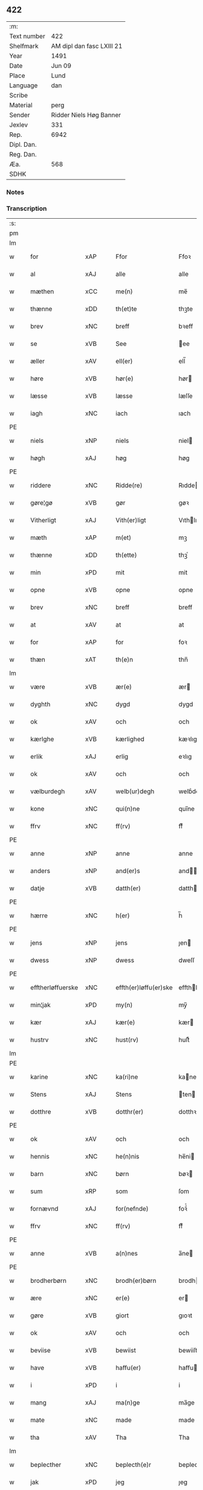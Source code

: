 ** 422
| :m:         |                           |
| Text number | 422                       |
| Shelfmark   | AM dipl dan fasc LXIII 21 |
| Year        | 1491                      |
| Date        | Jun 09                    |
| Place       | Lund                      |
| Language    | dan                       |
| Scribe      |                           |
| Material    | perg                      |
| Sender      | Ridder Niels Høg Banner   |
| Jexlev      | 331                       |
| Rep.        | 6942                      |
| Dipl. Dan.  |                           |
| Reg. Dan.   |                           |
| Æa.         | 568                       |
| SDHK        |                           |

*** Notes


*** Transcription
| :s: |   |                   |                |   |   |                       |                 |   |   |   |   |     |   |   |   |        |
| pm  |   |                   |                |   |   |                       |                 |   |   |   |   |     |   |   |   |        |
| lm  |   |                   |                |   |   |                       |                 |   |   |   |   |     |   |   |   |        |
| w   |   | for               | xAP            |   |   | Ffor                  | Ffoꝛ            |   |   |   |   | dan |   |   |   | 422-01 |
| w   |   | al                | xAJ            |   |   | alle                  | alle            |   |   |   |   | dan |   |   |   | 422-01 |
| w   |   | mæthen            | xCC            |   |   | me(n)                 | me̅              |   |   |   |   | dan |   |   |   | 422-01 |
| w   |   | thænne            | xDD            |   |   | th(et)te              | thꝫte           |   |   |   |   | dan |   |   |   | 422-01 |
| w   |   | brev              | xNC            |   |   | breff                 | bꝛeff           |   |   |   |   | dan |   |   |   | 422-01 |
| w   |   | se                | xVB            |   |   | See                   | ee             |   |   |   |   | dan |   |   |   | 422-01 |
| w   |   | æller             | xAV            |   |   | ell(er)               | ell̅             |   |   |   |   | dan |   |   |   | 422-01 |
| w   |   | høre              | xVB            |   |   | hør(e)                | hør            |   |   |   |   | dan |   |   |   | 422-01 |
| w   |   | læsse             | xVB            |   |   | læsse                 | læſſe           |   |   |   |   | dan |   |   |   | 422-01 |
| w   |   | iagh              | xNC            |   |   | iach                  | ıach            |   |   |   |   | dan |   |   |   | 422-01 |
| PE  |   |                   |                |   |   |                       |                 |   |   |   |   |     |   |   |   |        |
| w   |   | niels             | xNP            |   |   | niels                 | niel           |   |   |   |   | dan |   |   |   | 422-01 |
| w   |   | høgh              | xAJ            |   |   | høg                   | høg             |   |   |   |   | dan |   |   |   | 422-01 |
| PE  |   |                   |                |   |   |                       |                 |   |   |   |   |     |   |   |   |        |
| w   |   | riddere           | xNC            |   |   | Ridde(re)             | Rıdde          |   |   |   |   | dan |   |   |   | 422-01 |
| w   |   | gøre¦gø           | xVB            |   |   | gør                   | gøꝛ             |   |   |   |   | dan |   |   |   | 422-01 |
| w   |   | Vitherligt        | xAJ            |   |   | Vith(er)ligt          | Vıthlıgt       |   |   |   |   | dan |   |   |   | 422-01 |
| w   |   | mæth              | xAP            |   |   | m(et)                 | mꝫ              |   |   |   |   | dan |   |   |   | 422-01 |
| w   |   | thænne            | xDD            |   |   | th(ette)              | thꝫͤ             |   |   |   |   | dan |   |   |   | 422-01 |
| w   |   | min               | xPD            |   |   | mit                   | mit             |   |   |   |   | dan |   |   |   | 422-01 |
| w   |   | opne              | xVB            |   |   | opne                  | opne            |   |   |   |   | dan |   |   |   | 422-01 |
| w   |   | brev              | xNC            |   |   | breff                 | breff           |   |   |   |   | dan |   |   |   | 422-01 |
| w   |   | at                | xAV            |   |   | at                    | at              |   |   |   |   | dan |   |   |   | 422-01 |
| w   |   | for               | xAP            |   |   | for                   | foꝛ             |   |   |   |   | dan |   |   |   | 422-01 |
| w   |   | thæn              | xAT            |   |   | th(e)n                | thn̅             |   |   |   |   | dan |   |   |   | 422-01 |
| lm  |   |                   |                |   |   |                       |                 |   |   |   |   |     |   |   |   |        |
| w   |   | være              | xVB            |   |   | ær(e)                 | ær             |   |   |   |   | dan |   |   |   | 422-02 |
| w   |   | dyghth            | xNC            |   |   | dygd                  | dygd            |   |   |   |   | dan |   |   |   | 422-02 |
| w   |   | ok                | xAV            |   |   | och                   | och             |   |   |   |   | dan |   |   |   | 422-02 |
| w   |   | kærlghe           | xVB            |   |   | kærlighed             | kæꝛlıghed       |   |   |   |   | dan |   |   |   | 422-02 |
| w   |   | erlik             | xAJ            |   |   | erlig                 | eꝛlıg           |   |   |   |   | dan |   |   |   | 422-02 |
| w   |   | ok                | xAV            |   |   | och                   | och             |   |   |   |   | dan |   |   |   | 422-02 |
| w   |   | vælburdegh        | xAV            |   |   | welb(ur)degh          | welbᷣdegh        |   |   |   |   | dan |   |   |   | 422-02 |
| w   |   | kone              | xNC            |   |   | qui(n)ne              | quı̅ne           |   |   |   |   | dan |   |   |   | 422-02 |
| w   |   | ffrv              | xNC            |   |   | ff(rv)                | ffͮ              |   |   |   |   | dan |   |   |   | 422-02 |
| PE  |   |                   |                |   |   |                       |                 |   |   |   |   |     |   |   |   |        |
| w   |   | anne              | xNP            |   |   | anne                  | anne            |   |   |   |   | dan |   |   |   | 422-02 |
| w   |   | anders            | xNP            |   |   | and(er)s              | and           |   |   |   |   | dan |   |   |   | 422-02 |
| w   |   | datje             | xVB            |   |   | datth(er)             | datth          |   |   |   |   | dan |   |   |   | 422-02 |
| PE  |   |                   |                |   |   |                       |                 |   |   |   |   |     |   |   |   |        |
| w   |   | hærre             | xNC            |   |   | h(er)                 | h̅               |   |   |   |   | dan |   |   |   | 422-02 |
| PE  |   |                   |                |   |   |                       |                 |   |   |   |   |     |   |   |   |        |
| w   |   | jens              | xNP            |   |   | jens                  | ȷen            |   |   |   |   | dan |   |   |   | 422-02 |
| w   |   | dwess             | xNP            |   |   | dwess                 | dweſſ           |   |   |   |   | dan |   |   |   | 422-02 |
| PE  |   |                   |                |   |   |                       |                 |   |   |   |   |     |   |   |   |        |
| w   |   | efftherløffuerske | xNC            |   |   | effth(er)løffu(er)ske | effthløffuſke |   |   |   |   | dan |   |   |   | 422-02 |
| w   |   | min¦jak           | xPD            |   |   | my(n)                 | my̅              |   |   |   |   | dan |   |   |   | 422-02 |
| w   |   | kær               | xAJ            |   |   | kær(e)                | kær            |   |   |   |   | dan |   |   |   | 422-02 |
| w   |   | hustrv            | xNC            |   |   | hust(rv)              | huſtͮ            |   |   |   |   | dan |   |   |   | 422-02 |
| lm  |   |                   |                |   |   |                       |                 |   |   |   |   |     |   |   |   |        |
| PE  |   |                   |                |   |   |                       |                 |   |   |   |   |     |   |   |   |        |
| w   |   | karine            | xNC            |   |   | ka(ri)ne              | kane           |   |   |   |   | dan |   |   |   | 422-03 |
| w   |   | Stens             | xAJ            |   |   | Stens                 | ten           |   |   |   |   | dan |   |   |   | 422-03 |
| w   |   | dotthre           | xVB            |   |   | dotthr(er)            | dotthꝛ         |   |   |   |   | dan |   |   |   | 422-03 |
| PE  |   |                   |                |   |   |                       |                 |   |   |   |   |     |   |   |   |        |
| w   |   | ok                | xAV            |   |   | och                   | och             |   |   |   |   | dan |   |   |   | 422-03 |
| w   |   | hennis            | xNC            |   |   | he(n)nis              | he̅ni           |   |   |   |   | dan |   |   |   | 422-03 |
| w   |   | barn              | xNC            |   |   | børn                  | bøꝛ            |   |   |   |   | dan |   |   |   | 422-03 |
| w   |   | sum               | xRP            |   |   | som                   | ſom             |   |   |   |   | dan |   |   |   | 422-03 |
| w   |   | fornævnd          | xAJ            |   |   | for(nefnde)           | foꝛͩͤ             |   |   |   |   | dan |   |   |   | 422-03 |
| w   |   | ffrv              | xNC            |   |   | ff(rv)                | ffͮ              |   |   |   |   | dan |   |   |   | 422-03 |
| PE  |   |                   |                |   |   |                       |                 |   |   |   |   |     |   |   |   |        |
| w   |   | anne              | xVB            |   |   | a(n)nes               | a̅ne            |   |   |   |   | dan |   |   |   | 422-03 |
| PE  |   |                   |                |   |   |                       |                 |   |   |   |   |     |   |   |   |        |
| w   |   | brodherbørn       | xNC            |   |   | brodh(er)børn         | brodhbøꝛ      |   |   |   |   | dan |   |   |   | 422-03 |
| w   |   | ære               | xNC            |   |   | er(e)                 | er             |   |   |   |   | dan |   |   |   | 422-03 |
| w   |   | gøre              | xVB            |   |   | giort                 | gıoꝛt           |   |   |   |   | dan |   |   |   | 422-03 |
| w   |   | ok                | xAV            |   |   | och                   | och             |   |   |   |   | dan |   |   |   | 422-03 |
| w   |   | beviise           | xVB            |   |   | bewiist               | bewiiſt         |   |   |   |   | dan |   |   |   | 422-03 |
| w   |   | have              | xVB            |   |   | haffu(er)             | haffu          |   |   |   |   | dan |   |   |   | 422-03 |
| w   |   | i                 | xPD            |   |   | i                     | i               |   |   |   |   | dan |   |   |   | 422-03 |
| w   |   | mang              | xAJ            |   |   | ma(n)ge               | ma̅ge            |   |   |   |   | dan |   |   |   | 422-03 |
| w   |   | mate              | xNC            |   |   | made                  | made            |   |   |   |   | dan |   |   |   | 422-03 |
| w   |   | tha               | xAV            |   |   | Tha                   | Tha             |   |   |   |   | dan |   |   |   | 422-03 |
| lm  |   |                   |                |   |   |                       |                 |   |   |   |   |     |   |   |   |        |
| w   |   | beplecther        | xNC            |   |   | beplecth(e)r          | beplecthꝛ      |   |   |   |   | dan |   |   |   | 422-04 |
| w   |   | jak               | xPD            |   |   | jeg                   | ȷeg             |   |   |   |   | dan |   |   |   | 422-04 |
| w   |   | jak               | xPD            |   |   | meg                   | meg             |   |   |   |   | dan |   |   |   | 422-04 |
| w   |   | ok                | xAV            |   |   | och                   | och             |   |   |   |   | dan |   |   |   | 422-04 |
| w   |   | min¦jak           | xPD            |   |   | my(n)                 | my̅              |   |   |   |   | dan |   |   |   | 422-04 |
| w   |   | hustrv            | xNC            |   |   | hust(rv)              | huſtͮ            |   |   |   |   | dan |   |   |   | 422-04 |
| w   |   | sik               | xPD            |   |   | seg                   | ſeg             |   |   |   |   | dan |   |   |   | 422-04 |
| w   |   | beplecther        | xAJ            |   |   | beplecth(er)          | beplecth       |   |   |   |   | dan |   |   |   | 422-04 |
| w   |   | upa               | xAV            |   |   | paa                   | paa             |   |   |   |   | dan |   |   |   | 422-04 |
| w   |   | sinne             | xNC            |   |   | sine                  | ſine            |   |   |   |   | dan |   |   |   | 422-04 |
| w   |   | ok                | xAV            |   |   | och                   | och             |   |   |   |   | dan |   |   |   | 422-04 |
| w   |   | sinne             | xNC            |   |   | sinæ                  | ſınæ            |   |   |   |   | dan |   |   |   | 422-04 |
| w   |   | børns             | xAJ            |   |   | børns                 | bøꝛn           |   |   |   |   | dan |   |   |   | 422-04 |
| w   |   | fornævnd          | xAJ            |   |   | for(nefnde)           | foꝛᷠͤ             |   |   |   |   | dan |   |   |   | 422-04 |
| w   |   | ffrv              | xNC            |   |   | ff(rv)                | ffͮ              |   |   |   |   | dan |   |   |   | 422-04 |
| PE  |   |                   |                |   |   |                       |                 |   |   |   |   |     |   |   |   |        |
| w   |   | anne              | xVB            |   |   | a(n)nes               | a̅ne            |   |   |   |   | dan |   |   |   | 422-04 |
| PE  |   |                   |                |   |   |                       |                 |   |   |   |   |     |   |   |   |        |
| w   |   | brodherbørn       | xNC            |   |   | brodh(er)børn         | brodhbøꝛ      |   |   |   |   | dan |   |   |   | 422-04 |
| w   |   | at                | xAV            |   |   | at                    | at              |   |   |   |   | dan |   |   |   | 422-04 |
| w   |   | være              | xVB            |   |   | war(e)                | war            |   |   |   |   | dan |   |   |   | 422-04 |
| w   |   | fornævnd          | xAJ            |   |   | for(nefnde)           | foꝛͩͤ             |   |   |   |   | dan |   |   |   | 422-04 |
| lm  |   |                   |                |   |   |                       |                 |   |   |   |   |     |   |   |   |        |
| w   |   | ffrv              | xNC            |   |   | ff(rv)                | ffͮ              |   |   |   |   | dan |   |   |   | 422-05 |
| PE  |   |                   |                |   |   |                       |                 |   |   |   |   |     |   |   |   |        |
| w   |   | anne              | xNP            |   |   | anne                  | anne            |   |   |   |   | dan |   |   |   | 422-05 |
| PE  |   |                   |                |   |   |                       |                 |   |   |   |   |     |   |   |   |        |
| w   |   | til               | xAP            |   |   | till                  | tıll            |   |   |   |   | dan |   |   |   | 422-05 |
| w   |   | vilye             | xAJ            |   |   | vilye                 | vilye           |   |   |   |   | dan |   |   |   | 422-05 |
| w   |   | ok                | xAV            |   |   | och                   | och             |   |   |   |   | dan |   |   |   | 422-05 |
| w   |   | kerlghe           | xVB            |   |   | kerlighed             | keꝛlıghed       |   |   |   |   | dan |   |   |   | 422-05 |
| w   |   | hvar              | xAV            |   |   | hwor                  | hwoꝛ            |   |   |   |   | dan |   |   |   | 422-05 |
| w   |   | ok                | xAV            |   |   | och                   | och             |   |   |   |   | dan |   |   |   | 422-05 |
| w   |   | nar               | xAV            |   |   | naar                  | naaꝛ            |   |   |   |   | dan |   |   |   | 422-05 |
| w   |   | hun               | xPD            |   |   | hon                   | ho             |   |   |   |   | dan |   |   |   | 422-05 |
| w   |   | vi                | xPD            |   |   | oss                   | oſſ             |   |   |   |   | dan |   |   |   | 422-05 |
| w   |   | tillsyer          | xAJ            |   |   | tillsyer              | tıllſyer        |   |   |   |   | dan |   |   |   | 422-05 |
| w   |   | hun               | xPD            |   |   | hw                    | hwᷥ              |   |   |   |   | dan |   |   |   | 422-05 |
| w   |   | i                 | xPD            |   |   | i                     | i               |   |   |   |   | dan |   |   |   | 422-05 |
| w   |   | fri               | xAJ            |   |   | frij                  | frij            |   |   |   |   | dan |   |   |   | 422-05 |
| w   |   | stath             | xNC            |   |   | sted                  | ſted            |   |   |   |   | dan |   |   |   | 422-05 |
| w   |   | besynnerlik       | xAJ            |   |   | besynn(er)lige        | beſynnlıge     |   |   |   |   | dan |   |   |   | 422-05 |
| w   |   | um                | xAP            |   |   | om                    | om              |   |   |   |   | dan |   |   |   | 422-05 |
| w   |   | guth              | xNC            |   |   | gud                   | gud             |   |   |   |   | dan |   |   |   | 422-05 |
| w   |   | thæt              | xCS            |   |   | th(et)                | thꝫ             |   |   |   |   | dan |   |   |   | 422-05 |
| w   |   | sva               | xAV            |   |   | saa                   | ſaa             |   |   |   |   | dan |   |   |   | 422-05 |
| w   |   | føghet            | xNC            |   |   | føgh(et)              | føghꝫ           |   |   |   |   | dan |   |   |   | 422-05 |
| w   |   | have              | xVB            |   |   | haffu(er)             | haffu          |   |   |   |   | dan |   |   |   | 422-05 |
| lm  |   |                   |                |   |   |                       |                 |   |   |   |   |     |   |   |   |        |
| w   |   | at                | xIM            |   |   | at                    | at              |   |   |   |   | dan |   |   |   | 422-06 |
| w   |   | fornævnd          | xAJ            |   |   | for(nefnde)           | foꝛͩͤ             |   |   |   |   | dan |   |   |   | 422-06 |
| w   |   | ffrv              | xNC            |   |   | ff(rv)                | ffͮ              |   |   |   |   | dan |   |   |   | 422-06 |
| PE  |   |                   |                |   |   |                       |                 |   |   |   |   |     |   |   |   |        |
| w   |   | anne              | xNP            |   |   | anne                  | anne            |   |   |   |   | dan |   |   |   | 422-06 |
| PE  |   |                   |                |   |   |                       |                 |   |   |   |   |     |   |   |   |        |
| w   |   | leffuer           | xAJ            |   |   | leffuer               | leffuer         |   |   |   |   | dan |   |   |   | 422-06 |
| w   |   | naghre            | xNC            |   |   | naghr(e)              | naghꝛ          |   |   |   |   | dan |   |   |   | 422-06 |
| w   |   | ar                | xNC            |   |   | aar                   | aaꝛ             |   |   |   |   | dan |   |   |   | 422-06 |
| w   |   | yver              | xAP            |   |   | offu(er)              | offu           |   |   |   |   | dan |   |   |   | 422-06 |
| n   |   | xv                | rom            |   |   | xv                    | xv              |   |   |   |   | dan |   |   |   | 422-06 |
| w   |   | æ                 | xAT            |   |   | i                     | i               |   |   |   |   | dan |   |   |   | 422-06 |
| w   |   | thæn              | xAT            |   |   | th(e)n                | thn̅             |   |   |   |   | dan |   |   |   | 422-06 |
| w   |   | stath             | xNC            |   |   | sted                  | ſted            |   |   |   |   | dan |   |   |   | 422-06 |
| w   |   | sum               | xRP            |   |   | som                   | ſom             |   |   |   |   | dan |   |   |   | 422-06 |
| w   |   | hun               | xPD            |   |   | hon                   | ho             |   |   |   |   | dan |   |   |   | 422-06 |
| w   |   | nu                | xAV            |   |   | nw                    | nw              |   |   |   |   | dan |   |   |   | 422-06 |
| w   |   | akte              | xVB            |   |   | acth(er)              | acth           |   |   |   |   | dan |   |   |   | 422-06 |
| w   |   | at                | xCS            |   |   | at                    | at              |   |   |   |   | dan |   |   |   | 422-06 |
| w   |   | give              | xVB            |   |   | giffue                | gıffue          |   |   |   |   | dan |   |   |   | 422-06 |
| w   |   | sik               | xPD            |   |   | seg                   | ſeg             |   |   |   |   | dan |   |   |   | 422-06 |
| w   |   | til               | xAP            |   |   | till                  | tıll            |   |   |   |   | dan |   |   |   | 422-06 |
| w   |   | i                 | xPD            |   |   | i                     | i               |   |   |   |   | dan |   |   |   | 422-06 |
| w   |   | guthelik          | xAJ            |   |   | gudelig               | gudelıg         |   |   |   |   | dan |   |   |   | 422-06 |
| w   |   | akt               | xNC            |   |   | ackt                  | ackt            |   |   |   |   | dan |   |   |   | 422-06 |
| w   |   | at                | xIM            |   |   | at                    | at              |   |   |   |   | dan |   |   |   | 422-06 |
| w   |   | thyene            | xVB            |   |   | thyene                | thyene          |   |   |   |   | dan |   |   |   | 422-06 |
| lm  |   |                   |                |   |   |                       |                 |   |   |   |   |     |   |   |   |        |
| w   |   | Rolik             | xAJ            |   |   | Rolige                | Rolıge          |   |   |   |   | dan |   |   |   | 422-07 |
| w   |   | thæn              | xAT            |   |   | th(e)n                | thn̅             |   |   |   |   | dan |   |   |   | 422-07 |
| w   |   | altzsommegtugis   | xAJ            |   |   | altzsom megtug(is)    | altzſom megtugꝭ |   |   |   |   | dan |   |   |   | 422-07 |
| w   |   | guth              | xNC            |   |   | gud                   | gud             |   |   |   |   | dan |   |   |   | 422-07 |
| w   |   | etcetera          | xAV            |   |   | (et cetera)           | ⁊cᷓ              |   |   |   |   | lat |   |   |   | 422-07 |
| w   |   | i                 | xPD            |   |   | i                     | i               |   |   |   |   | dan |   |   |   | 422-07 |
| w   |   | sankte            | xAJ            |   |   | s(anc)te              | ſt̅e             |   |   |   |   | dan |   |   |   | 422-07 |
| w   |   | clare             | xNP            |   |   | clar(e)               | clar           |   |   |   |   | dan |   |   |   | 422-07 |
| w   |   | kloster           | xNC            |   |   | closth(er)            | cloſth         |   |   |   |   | dan |   |   |   | 422-07 |
| w   |   | i                 | xAP            |   |   | i                     | i               |   |   |   |   | dan |   |   |   | 422-07 |
| PL  |   |                   |                |   |   |                       |                 |   |   |   |   |     |   |   |   |        |
| w   |   | roskilde          | xNP            |   |   | roskilde              | roſkılde        |   |   |   |   | dan |   |   |   | 422-07 |
| PL  |   |                   |                |   |   |                       |                 |   |   |   |   |     |   |   |   |        |
| w   |   | tha               | xAV            |   |   | tha                   | tha             |   |   |   |   | dan |   |   |   | 422-07 |
| w   |   | vilje             | xVB            |   |   | wele                  | wele            |   |   |   |   | dan |   |   |   | 422-07 |
| w   |   | vi                | xPD            |   |   | wij                   | wij             |   |   |   |   | dan |   |   |   | 422-07 |
| w   |   | fornævnd          | xAJ            |   |   | for(nefnde)           | foꝛᷠͤ             |   |   |   |   | dan |   |   |   | 422-07 |
| w   |   | hjalpe            | xVB            |   |   | hielpe                | hıelpe          |   |   |   |   | dan |   |   |   | 422-07 |
| w   |   | hun               | xPD            |   |   | he(n)ne               | he̅ne            |   |   |   |   | dan |   |   |   | 422-07 |
| w   |   | til               | xAP            |   |   | till                  | tıll            |   |   |   |   | dan |   |   |   | 422-07 |
| w   |   | clæthe            | xVB            |   |   | clæde                 | clæde           |   |   |   |   | dan |   |   |   | 422-07 |
| w   |   | ok                | xAV            |   |   | och                   | och             |   |   |   |   | dan |   |   |   | 422-07 |
| w   |   | føthe             | xVB            |   |   | føde                  | føde            |   |   |   |   | dan |   |   |   | 422-07 |
| lm  |   |                   |                |   |   |                       |                 |   |   |   |   |     |   |   |   |        |
| w   |   | sum               | xRP            |   |   | Som                   | om             |   |   |   |   | dan |   |   |   | 422-08 |
| w   |   | hun               | xPD            |   |   | he(n)ne               | he̅ne            |   |   |   |   | dan |   |   |   | 422-08 |
| w   |   | tha               | xAV            |   |   | tha                   | tha             |   |   |   |   | dan |   |   |   | 422-08 |
| w   |   | behov             | xAJ            |   |   | behoff                | behoff          |   |   |   |   | dan |   |   |   | 422-08 |
| w   |   | gørs              | xNC            |   |   | gørs                  | gøꝛ            |   |   |   |   | dan |   |   |   | 422-08 |
| w   |   | sva               | xAV            |   |   | saa                   | ſaa             |   |   |   |   | dan |   |   |   | 422-08 |
| w   |   | at                | xIM            |   |   | at                    | at              |   |   |   |   | dan |   |   |   | 422-08 |
| w   |   | hun               | xPD            |   |   | hon                   | ho             |   |   |   |   | dan |   |   |   | 422-08 |
| w   |   | ænge              | xPD            |   |   | inge(n)               | ınge̅            |   |   |   |   | dan |   |   |   | 422-08 |
| w   |   | bryst             | xNC            |   |   | bryst                 | bꝛyſt           |   |   |   |   | dan |   |   |   | 422-08 |
| w   |   | have              | xVB            |   |   | haffue                | haffue          |   |   |   |   | dan |   |   |   | 422-08 |
| w   |   | skall             | xNC            |   |   | skaall                | ſkaall          |   |   |   |   | dan |   |   |   | 422-08 |
| w   |   | upa               | xAV            |   |   | paa                   | paa             |   |   |   |   | dan |   |   |   | 422-08 |
| w   |   | føthe             | xNC            |   |   | føde                  | føde            |   |   |   |   | dan |   |   |   | 422-08 |
| w   |   | æller             | xAV            |   |   | ell(er)               | ell            |   |   |   |   | dan |   |   |   | 422-08 |
| w   |   | clæthe            | xVB            |   |   | clæde                 | clæde           |   |   |   |   | dan |   |   |   | 422-08 |
| w   |   | i                 | xPD            |   |   | i                     | i               |   |   |   |   | dan |   |   |   | 422-08 |
| w   |   | hvilik            | xPD            |   |   | hwilke                | hwılke          |   |   |   |   | dan |   |   |   | 422-08 |
| w   |   | mate              | xNC            |   |   | made                  | made            |   |   |   |   | dan |   |   |   | 422-08 |
| w   |   | vith              | xAJ            |   |   | wij                   | wij             |   |   |   |   | dan |   |   |   | 422-08 |
| w   |   | hun               | xPD            |   |   | he(n)ne               | he̅ne            |   |   |   |   | dan |   |   |   | 422-08 |
| w   |   | behielpe          | xVB            |   |   | behielpe              | behıelpe        |   |   |   |   | dan |   |   |   | 422-08 |
| lm  |   |                   |                |   |   |                       |                 |   |   |   |   |     |   |   |   |        |
| w   |   | kunne             | xVB            |   |   | ku(n)e                | ku̅e             |   |   |   |   | dan |   |   |   | 422-09 |
| w   |   | ok                | xAV            |   |   | och                   | och             |   |   |   |   | dan |   |   |   | 422-09 |
| w   |   | hun               | xPD            |   |   | hon                   | ho             |   |   |   |   | dan |   |   |   | 422-09 |
| w   |   | vi                | xPD            |   |   | oss                   | oſſ             |   |   |   |   | dan |   |   |   | 422-09 |
| w   |   | tillsyer          | xNC            |   |   | tillsyer              | tıllſyer        |   |   |   |   | dan |   |   |   | 422-09 |
| w   |   | til               | xAP            |   |   | Till                  | Tıll            |   |   |   |   | dan |   |   |   | 422-09 |
| w   |   | ytermere          | xAJ            |   |   | yth(er)mer(e)         | ythmer        |   |   |   |   | dan |   |   |   | 422-09 |
| w   |   | visse             | xNC            |   |   | visse                 | vıſſe           |   |   |   |   | dan |   |   |   | 422-09 |
| w   |   | ok                | xAV            |   |   | och                   | och             |   |   |   |   | dan |   |   |   | 422-09 |
| w   |   | bædhra            | xAJ            |   |   | bædh(r)a              | bædha          |   |   |   |   | dan |   |   |   | 422-09 |
| w   |   | forvarning        | xAV            |   |   | forwarni(n)g          | foꝛwaꝛnı̅g       |   |   |   |   | dan |   |   |   | 422-09 |
| w   |   | late              | xVB            |   |   | ladh(er)              | ladh           |   |   |   |   | dan |   |   |   | 422-09 |
| w   |   | iagh              | xNC            |   |   | iach                  | ıach            |   |   |   |   | dan |   |   |   | 422-09 |
| w   |   | hængje            | xVB            |   |   | henge                 | henge           |   |   |   |   | dan |   |   |   | 422-09 |
| w   |   | min               | xPD            |   |   | mit                   | mıt             |   |   |   |   | dan |   |   |   | 422-09 |
| w   |   | incegle           | xNC            |   |   | incegle               | ıncegle         |   |   |   |   | dan |   |   |   | 422-09 |
| w   |   | næthen            | xAP            |   |   | nædh(e)n              | nædhn̅           |   |   |   |   | dan |   |   |   | 422-09 |
| w   |   | fore              | lat            |   |   | for(e)                | for            |   |   |   |   | dan |   |   |   | 422-09 |
| lm  |   |                   |                |   |   |                       |                 |   |   |   |   |     |   |   |   |        |
| w   |   | thænne            | xAT            |   |   | th(et)te              | thꝫte           |   |   |   |   | dan |   |   |   | 422-10 |
| w   |   | brev              | xNC            |   |   | breff                 | breff           |   |   |   |   | dan |   |   |   | 422-10 |
| w   |   | mæth              | xAP            |   |   | medh                  | medh            |   |   |   |   | dan |   |   |   | 422-10 |
| w   |   | flere             | xAJ            |   |   | fler(e)               | fler           |   |   |   |   | dan |   |   |   | 422-10 |
| w   |   | gothe             | xNC            |   |   | gode                  | gode            |   |   |   |   | dan |   |   |   | 422-10 |
| w   |   | mæthen            | xCC            |   |   | me(n)                 | me̅              |   |   |   |   | dan |   |   |   | 422-10 |
| w   |   | sum               | xRP            |   |   | som                   | ſom             |   |   |   |   | dan |   |   |   | 422-10 |
| w   |   | jak               | xPD            |   |   | iech                  | ıech            |   |   |   |   | dan |   |   |   | 422-10 |
| w   |   | thær              | xPD            |   |   | th(e)r                | thꝛ            |   |   |   |   | dan |   |   |   | 422-10 |
| w   |   | til               | xAP            |   |   | till                  | tıll            |   |   |   |   | dan |   |   |   | 422-10 |
| w   |   | bithje            | xVB            |   |   | bedet                 | bedet           |   |   |   |   | dan |   |   |   | 422-10 |
| w   |   | have              | xVB            |   |   | haffu(er)             | haffu          |   |   |   |   | dan |   |   |   | 422-10 |
| w   |   | sum               | xRP            |   |   | Som                   | o             |   |   |   |   | dan |   |   |   | 422-10 |
| w   |   | være              | xVB            |   |   | ær                    | ær              |   |   |   |   | dan |   |   |   | 422-10 |
| w   |   | værdgeste         | xNC            |   |   | werdigeste            | weꝛdigeſte      |   |   |   |   | dan |   |   |   | 422-10 |
| w   |   | father            | xNC            |   |   | fadh(er)              | fadh           |   |   |   |   | dan |   |   |   | 422-10 |
| w   |   | mæth              | xAP            |   |   | med                   | med             |   |   |   |   | dan |   |   |   | 422-10 |
| w   |   | guth              | xNC            |   |   | gud                   | gud             |   |   |   |   | dan |   |   |   | 422-10 |
| w   |   | hær               | xAV            |   |   | h(er)                 | h̅               |   |   |   |   | dan |   |   |   | 422-10 |
| PE  |   |                   |                |   |   |                       |                 |   |   |   |   |     |   |   |   |        |
| w   |   | iens              | xNP            |   |   | iens                  | ıen            |   |   |   |   | dan |   |   |   | 422-10 |
| w   |   | bostorp           | xNC            |   |   | bostorp               | boſtoꝛp         |   |   |   |   | dan |   |   |   | 422-10 |
| PE  |   |                   |                |   |   |                       |                 |   |   |   |   |     |   |   |   |        |
| lm  |   |                   |                |   |   |                       |                 |   |   |   |   |     |   |   |   |        |
| w   |   | ærkebiskop        | xNC            |   |   | erchebiscop           | eꝛchebıſcop     |   |   |   |   | dan |   |   |   | 422-11 |
| w   |   | i                 | xAP            |   |   | i                     | i               |   |   |   |   | dan |   |   |   | 422-11 |
| PL  |   |                   |                |   |   |                       |                 |   |   |   |   |     |   |   |   |        |
| w   |   | lund              | xNC            |   |   | lund                  | lund            |   |   |   |   | dan |   |   |   | 422-11 |
| PL  |   |                   |                |   |   |                       |                 |   |   |   |   |     |   |   |   |        |
| w   |   | etcetera          | xAV            |   |   | (et cetera)           | ⁊cᷓ              |   |   |   |   | lat |   |   |   | 422-11 |
| w   |   | mæstere           | xNC            |   |   | mester                | meſteꝛ          |   |   |   |   | dan |   |   |   | 422-11 |
| PE  |   |                   |                |   |   |                       |                 |   |   |   |   |     |   |   |   |        |
| w   |   | iens              | xNP            |   |   | iens                  | ıen            |   |   |   |   | dan |   |   |   | 422-11 |
| w   |   | agessøn           | xNC            |   |   | agess(øn)             | ageſ           |   |   |   |   | dan |   |   |   | 422-11 |
| PE  |   |                   |                |   |   |                       |                 |   |   |   |   |     |   |   |   |        |
| w   |   | domprowest        | xNP            |   |   | domp(ro)west          | domꝓweſt        |   |   |   |   | dan |   |   |   | 422-11 |
| w   |   | ibidem            | xAV            |   |   | ibid(em)              | ibi            |   |   |   |   | lat |   |   |   | 422-11 |
| w   |   | hærre             | xNC            |   |   | h(er)                 | h̅               |   |   |   |   | dan |   |   |   | 422-11 |
| PE  |   |                   |                |   |   |                       |                 |   |   |   |   |     |   |   |   |        |
| w   |   | per               | lat            |   |   | p(er)                 | p̲               |   |   |   |   | dan |   |   |   | 422-11 |
| w   |   | pawelssøn         | xNP            |   |   | pawelss(øn)           | pawelſ         |   |   |   |   | dan |   |   |   | 422-11 |
| PE  |   |                   |                |   |   |                       |                 |   |   |   |   |     |   |   |   |        |
| w   |   | djakn¦dekan       | xNC            |   |   | dægh(e)n              | dæghn̅           |   |   |   |   | dan |   |   |   | 422-11 |
| w   |   | ibidem            | xAV            |   |   | ibid(em)              | ibi            |   |   |   |   | lat |   |   |   | 422-11 |
| w   |   | meste             | xVB            |   |   | mesth(er)             | meſth          |   |   |   |   | dan |   |   |   | 422-11 |
| PE  |   |                   |                |   |   |                       |                 |   |   |   |   |     |   |   |   |        |
| w   |   | ion               | xNP            |   |   | ion                   | ıo             |   |   |   |   | dan |   |   |   | 422-11 |
| PE  |   |                   |                |   |   |                       |                 |   |   |   |   |     |   |   |   |        |
| w   |   | erchedighen       | xNC            |   |   | erchedigh(e)n         | eꝛchedıghn̅      |   |   |   |   | dan |   |   |   | 422-11 |
| w   |   | ibidem            | xAV            |   |   | i(bidem)              | ı             |   |   |   |   | lat |   |   |   | 422-11 |
| lm  |   |                   |                |   |   |                       |                 |   |   |   |   |     |   |   |   |        |
| w   |   | hærre             | xNC            |   |   | h(er)                 | h̅               |   |   |   |   | dan |   |   |   | 422-12 |
| PE  |   |                   |                |   |   |                       |                 |   |   |   |   |     |   |   |   |        |
| w   |   | oluff             | xNP            |   |   | oluff                 | oluff           |   |   |   |   | dan |   |   |   | 422-12 |
| w   |   | stigssøn          | xPD            |   |   | stigss(øn)            | ſtıgſ          |   |   |   |   | dan |   |   |   | 422-12 |
| PE  |   |                   |                |   |   |                       |                 |   |   |   |   |     |   |   |   |        |
| w   |   | riddere           | xNC            |   |   | Ridder(e)             | Rıdder         |   |   |   |   | dan |   |   |   | 422-12 |
| w   |   | af                | xAP            |   |   | aff                   | aff             |   |   |   |   | dan |   |   |   | 422-12 |
| PL  |   |                   |                |   |   |                       |                 |   |   |   |   |     |   |   |   |        |
| w   |   | bollerop          | xAJ            |   |   | bollerop              | bollerop        |   |   |   |   | dan |   |   |   | 422-12 |
| PL  |   |                   |                |   |   |                       |                 |   |   |   |   |     |   |   |   |        |
| w   |   | at                | xIM            |   |   | at                    | at              |   |   |   |   | dan |   |   |   | 422-12 |
| w   |   | thæn              | xAT            |   |   | the                   | the             |   |   |   |   | dan |   |   |   | 422-12 |
| w   |   | hængje            | xVB            |   |   | hænge                 | hænge           |   |   |   |   | dan |   |   |   | 422-12 |
| w   |   | thæn              | xAT            |   |   | ther(is)              | therꝭ           |   |   |   |   | dan |   |   |   | 422-12 |
| w   |   | incegle           | xNC            |   |   | incegle               | ıncegle         |   |   |   |   | dan |   |   |   | 422-12 |
| w   |   | hær               | xAV            |   |   | h(er)                 | h̅               |   |   |   |   | dan |   |   |   | 422-12 |
| w   |   | næthen            | xAP            |   |   | nædh(e)n              | nædhn̅           |   |   |   |   | dan |   |   |   | 422-12 |
| w   |   | fore              | lat            |   |   | for(e)                | for            |   |   |   |   | dan |   |   |   | 422-12 |
| w   |   | mæth              | xAP            |   |   | m(et)                 | mꝫ              |   |   |   |   | dan |   |   |   | 422-12 |
| w   |   | min               | xPD            |   |   | mit                   | mit             |   |   |   |   | dan |   |   |   | 422-12 |
| w   |   | givet             | xNC            |   |   | giffwet               | gıffwet         |   |   |   |   | dan |   |   |   | 422-12 |
| w   |   | ok                | xAV            |   |   | och                   | och             |   |   |   |   | dan |   |   |   | 422-12 |
| w   |   | screffuet         | lat            |   |   | sc(re)ffuet           | ſcffuet        |   |   |   |   | dan |   |   |   | 422-12 |
| lm  |   |                   |                |   |   |                       |                 |   |   |   |   |     |   |   |   |        |
| w   |   | i                 | xAP            |   |   | i                     | i               |   |   |   |   | dan |   |   |   | 422-13 |
| PL  |   |                   |                |   |   |                       |                 |   |   |   |   |     |   |   |   |        |
| w   |   | lund              | xNC            |   |   | lund                  | lund            |   |   |   |   | dan |   |   |   | 422-13 |
| PL  |   |                   |                |   |   |                       |                 |   |   |   |   |     |   |   |   |        |
| w   |   | octaua            | xAJ            |   |   | octaua                | octaua          |   |   |   |   | lat |   |   |   | 422-13 |
| w   |   | corporis          | xNC            |   |   | corp(or)is            | coꝛp̲i          |   |   |   |   | lat |   |   |   | 422-13 |
| w   |   | Christi           | xAP            |   |   | (Christi)             | xp̅ı             |   |   |   |   | lat |   |   |   | 422-13 |
| w   |   | anno              | lat            |   |   | anno                  | anno            |   |   |   |   | lat |   |   |   | 422-13 |
| w   |   | dominj            | xAJ            |   |   | d(omi)nj              | dn̅ȷ             |   |   |   |   | lat |   |   |   | 422-13 |
| n   |   | mcd               | xAJ            |   |   | mcd                   | cd             |   |   |   |   | lat |   |   |   | 422-13 |
| w   |   | nonagesimo        | xNC            |   |   | nonagesimo            | nonageſimo      |   |   |   |   | lat |   |   |   | 422-13 |
| w   |   | primo             | xAV            |   |   | p(ri)mo               | pmo            |   |   |   |   | lat |   |   |   | 422-13 |
| :e: |   |                   |                |   |   |                       |                 |   |   |   |   |     |   |   |   |        |


